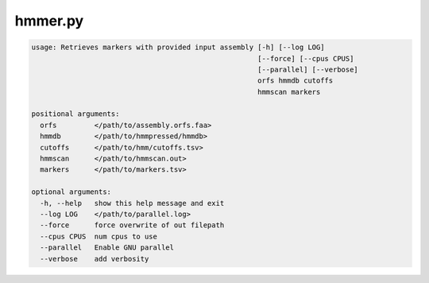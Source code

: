 ========
hmmer.py
========

.. code-block:: shell
 
	usage: Retrieves markers with provided input assembly [-h] [--log LOG]
	                                                      [--force] [--cpus CPUS]
	                                                      [--parallel] [--verbose]
	                                                      orfs hmmdb cutoffs
	                                                      hmmscan markers

	positional arguments:
	  orfs         </path/to/assembly.orfs.faa>
	  hmmdb        </path/to/hmmpressed/hmmdb>
	  cutoffs      </path/to/hmm/cutoffs.tsv>
	  hmmscan      </path/to/hmmscan.out>
	  markers      </path/to/markers.tsv>

	optional arguments:
	  -h, --help   show this help message and exit
	  --log LOG    </path/to/parallel.log>
	  --force      force overwrite of out filepath
	  --cpus CPUS  num cpus to use
	  --parallel   Enable GNU parallel
	  --verbose    add verbosity
